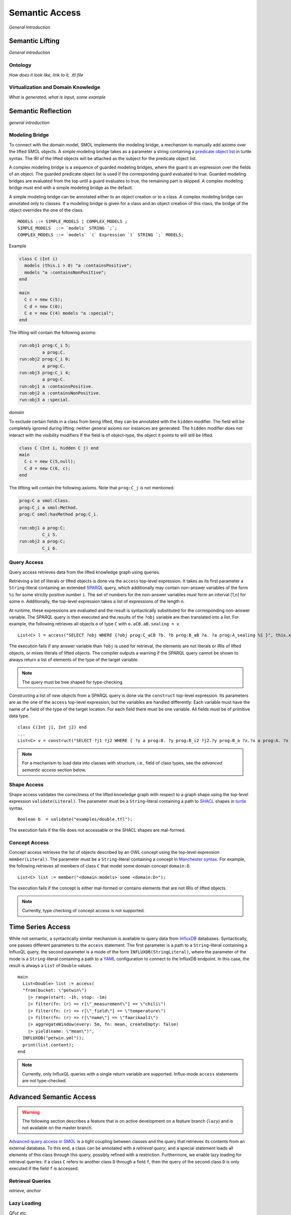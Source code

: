 Semantic Access
===============

*General Introduction*

Semantic Lifting
----------------

*General introduction*

Ontology
^^^^^^^^

*How does it look like, link to it, .ttl file*

Virtualization and Domain Knowledge
^^^^^^^^^^^^^^^^^^^^^^^^^^^^^^^^^^^

*What is generated, what is input, some example*

Semantic Reflection
-------------------

*general introduction*

Modeling Bridge
^^^^^^^^^^^^^^^

To connect with the domain model, SMOL implements the modeling bridge, a mechanism to manually add axioms over the lifted SMOL objects.
A simple modeling bridge takes as a parameter a string containing a `predicate object list <https://www.w3.org/TR/turtle/#grammar-production-predicateObjectList>`_ in turtle syntax.
The IRI of the lifted objects will be attached as the subject for the predicate object list.

A complex modeling bridge is a sequence of guarded modeling bridges, where the guard is an expression over the fields of an object.
The guarded predicate object list is used if the corresponding guard evaluated to true. Guarded modeling bridges are evaluated from the top until a guard evaluates to true, the remaining part is skipped. A complex modeling bridge must end with a simple modeling bridge as the default.

A simple modeling bridge can be annotated either to an object creation or to a class. 
A complex modeling bridge can annotated only to classes.
If a modeling bridge is given for a class and an object creation of this class, the bridge of the object
overrides the one of the class.
::
  
  MODELS ::= SIMPLE_MODELS | COMPLEX_MODELS ;
  SIMPLE_MODELS  ::= `models` STRING `;`;
  COMPLEX_MODELS ::= `models` `(` Expression `)` STRING `;` MODELS;


Example

.. code-block:: Java

  class C (Int i) 
    models (this.i > 0) "a :containsPositive";
    models "a :containsNonPositive";
  end

  main
    C c = new C(5);
    C d = new C(0);
    C e = new C(4) models "a :special";
  end

The lifting will contain the following axioms:

.. code-block:: none

  run:obj1 prog:C_i 5;
           a prog:C.
  run:obj2 prog:C_i 0;
           a prog:C.
  run:obj3 prog:C_i 4;
           a prog:C.
  run:obj1 a :containsPositive.
  run:obj2 a :containsNonPositive.
  run:obj3 a :special.

*domain*

To exclude certain fields in a class from being lifted, they can be annotated with the ``hidden`` modifier.
The field will be completely ignored during lifting: neither general axioms nor instances are generated.
The ``hidden`` modifier does not interact with the visibility modifiers
If the field is of object-type, the object it points to will still be lifted.

.. code-block:: Java

  class C (Int i, hidden C j) end
  main
    C c = new C(5,null);
    C d = new C(6, c);
  end

The lifiting will contain the following axioms. Note that ``prog:C_j`` is not mentioned.

.. code-block:: none

   prog:C a smol:Class.
   prog:C_i a smol:Method.
   prog:C smol:hasMethod prog:C_i.

   run:obj1 a prog:C;
            C_i 5.
   run:obj2 a prog:C;
            C_i 6.




Query Access
^^^^^^^^^^^^

Query access retrieves data from the lifted knowledge graph using queries.

Retrieving a list of literals or lifted objects is done via the ``access`` top-level expression.
It takes as its first parameter a ``String``-literal containing an extended `SPARQL <https://www.w3.org/TR/sparql11-overview/>`_ query, which additionally may contain non-answer variables of the form ``%i`` for some strictly positive number ``i``. The set of numbers for the non-answer variables must form an interval [1,n] for some n.
Additionally, the top-level expression takes a list of expressions of the length n.

At runtime, these expressions are evaluated and the result is syntactically substituted for the corresponding non-answer variable.
The SPARQL query is then executed and the results of the ``?obj`` variable are then translated into a list.
For example, the following retrieves all objects ``o`` of type ``C`` with ``o.aCB.aB.sealing = x``.
::

   List<C> l = access("SELECT ?obj WHERE {?obj prog:C_aCB ?b. ?b prog:B_aB ?a. ?a prog:A_sealing %1 }", this.x);

The execution fails if any answer variable than ``?obj`` is used for retrieval, the elements are not literals or IRIs of lifted objects,
or mixes literals of lifted objects. The compiler outputs a warning if the SPARQL query cannot be shown to always return a list of elements of the type of the target variable.

.. NOTE::
   The query must be tree shaped for type-checking.

Constructing a list of *new* objects from a SPARQL query is done via the ``construct`` top-level expression.
Its parameters are as the one of the ``access`` top-level expression, but the variables are handled differently:
Each variable must have the name of a field of the type of the target location. For each field there must be one variable. All fields must be of primitive data type.
::

   class C(Int j1, Int j2) end
   ...
   List<C> v = construct("SELECT ?j1 ?j2 WHERE { ?y a prog:B. ?y prog:B_i2 ?j2.?y prog:B_a ?x.?x a prog:A. ?x prog:A_i1 ?j1 }");

.. NOTE::
   For a mechanism to load data into classes with structure, i.e., field of class types, see the *advanced semantic access* section below.

Shape Access
^^^^^^^^^^^^

Shape access validates the correctness of the lifted knowledge graph with respect to a graph shape using the top-level expression ``validate(Literal)``.
The parameter must be a ``String``-literal containing a path to `SHACL <https://www.w3.org/TR/shacl/>`_ shapes in `turtle <https://www.w3.org/TR/turtle/>`_ syntax.
::

   Boolean b  = validate("examples/double.ttl");

The execution fails if the file does not accessable or the SHACL shapes are mal-formed.

Concept Access
^^^^^^^^^^^^^^

Concept access retrieves the list of objects described by an OWL concept using the top-level expression ``member(Literal)``.
The parameter must be a ``String``-literal containing a concept in `Manchester syntax <https://www.w3.org/TR/owl2-manchester-syntax/>`_.
For example, the following retrieves all members of class ``C`` that model some domain concept ``domain:D``.
::

  List<C> list := member("<domain:models> some <domain:D>");

The execution fails if the concept is either mal-formed or contains elements that are not IRIs of lifted objects.

.. NOTE::
   Currently, type checking of concept access is not supported.

Time Series Access
------------------

While not semantic, a syntactically similar mechanism is available to query data from `InfluxDB <https://www.influxdata.com/>`_ databases.
Syntactically, one passes different parameters to the ``access`` statement.
The first parameter is a path to a ``String``-literal containing a InfluxQL query, the second parameter is a mode of the form ``INFLUXDB(StringLiteral)``,
where the parameter of the mode is a ``String``-literal containing a path to a `YAML <https://yaml.org/>`_ configuration to connect to the InfluxDB endpoint.
In this case, the result is always a ``List`` of ``Double`` values.
::

  main
    List<Double> list := access(
    "from(bucket: \"petwin\")
      |> range(start: -1h, stop: -1m)
      |> filter(fn: (r) => r[\"_measurement\"] == \"chili\")
      |> filter(fn: (r) => r[\"_field\"] == \"temperature\")
      |> filter(fn: (r) => r[\"name\"] == \"faarikaal1\")
      |> aggregateWindow(every: 5m, fn: mean, createEmpty: false)
      |> yield(name: \"mean\")",
    INFLUXDB("petwin.yml"));
    print(list.content);
  end

.. NOTE::
   Currently, only InfluxQL queries with a single return variable are supported. Influx-mode ``access`` statements are not type-checked.

Advanced Semantic Access
------------------------

.. WARNING::
   The following section describes a feature that is on active development on a feature branch (``lazy``) and is not available on the master branch.

`Advanced query access in SMOL <https://doi.org/10.1007/978-3-031-06981-9_12>`_ is a tight coupling between classes and the query that retrieves its contents from an external database.
To this end, a class can be annotated with a *retrieval query*, and a special statement loads all elements of this class through this query, possibly refined with a restriction. 
Furthermore, we enable lazy loading for retrieval queries: 
if a class ``C`` refers to another class ``D`` through a field ``f``, then the query of the second class ``D`` is only executed if the field ``f`` is accessed.


Retrieval Queries
^^^^^^^^^^^^^^^^^

*retrieve, anchor*

Lazy Loading
^^^^^^^^^^^^

*QFut etc.*
